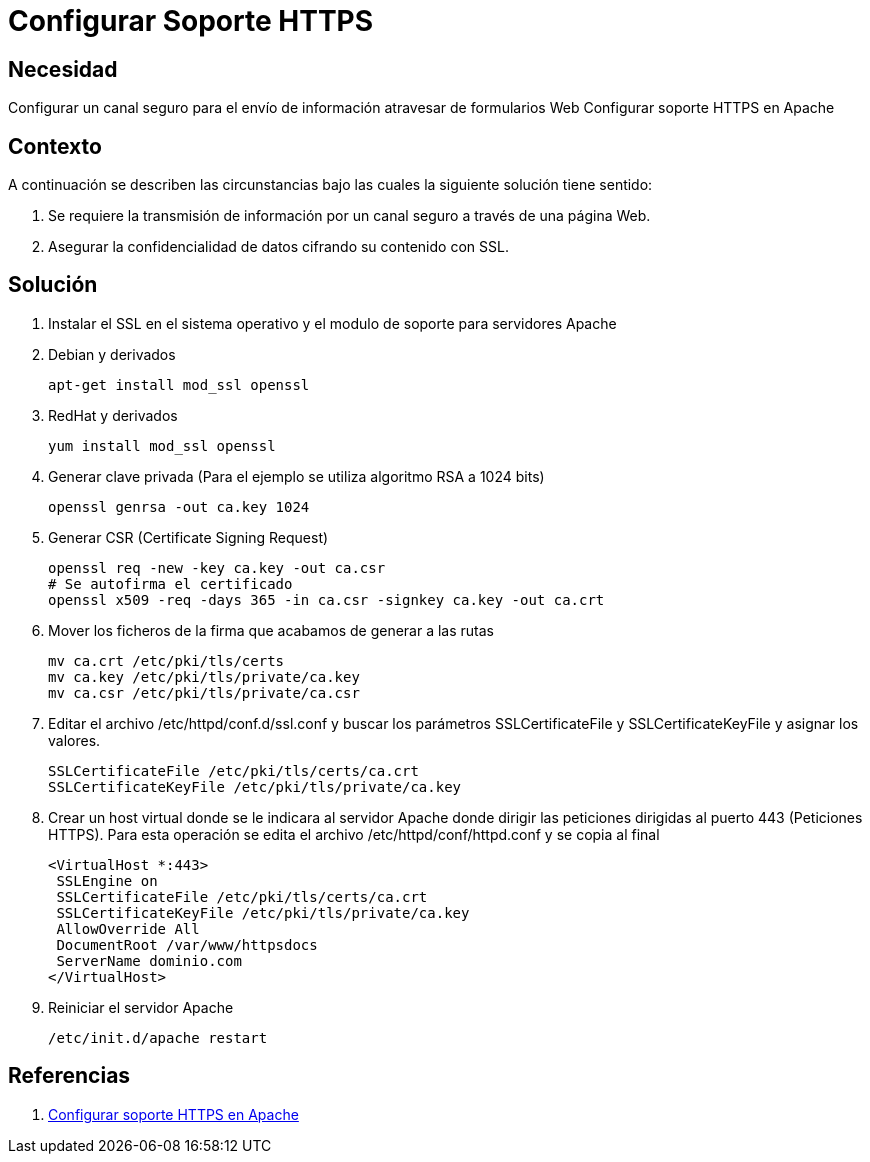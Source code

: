 :slug: kb/apache/configurar-soporte-https/
:eth: no
:category: apache
:kb: yes

= Configurar Soporte HTTPS

== Necesidad

Configurar un canal seguro para el envío de información atravesar de formularios 
Web Configurar soporte HTTPS en Apache

== Contexto

A continuación se describen las circunstancias bajo las cuales la siguiente 
solución tiene sentido:

. Se requiere la transmisión de información por un canal seguro a través de una 
página Web.
. Asegurar la confidencialidad de datos cifrando su contenido con SSL.

== Solución

. Instalar el SSL en el sistema operativo y el modulo de soporte para 
servidores Apache
. Debian y derivados
+
[source, bash, linenums]
----
apt-get install mod_ssl openssl
----

. RedHat y derivados
+
[source, bash, linenums]
----
yum install mod_ssl openssl
----

. Generar clave privada (Para el ejemplo se utiliza algoritmo RSA a 1024 bits)
+
[source, bash, linenums]
----
openssl genrsa -out ca.key 1024
----
 
. Generar CSR (Certificate Signing Request)
+
[source, bash, linenums]
----
openssl req -new -key ca.key -out ca.csr 
# Se autofirma el certificado 
openssl x509 -req -days 365 -in ca.csr -signkey ca.key -out ca.crt
----
 
. Mover los ficheros de la firma que acabamos de generar a las rutas
+
[source, bash, linenums]
----
mv ca.crt /etc/pki/tls/certs 
mv ca.key /etc/pki/tls/private/ca.key 
mv ca.csr /etc/pki/tls/private/ca.csr 
----
 
. Editar el archivo /etc/httpd/conf.d/ssl.conf y buscar los parámetros 
SSLCertificateFile y SSLCertificateKeyFile y asignar los valores.
+
[source, shell, linenums]
----
SSLCertificateFile /etc/pki/tls/certs/ca.crt
SSLCertificateKeyFile /etc/pki/tls/private/ca.key
----
 
.  Crear un host virtual donde se le indicara al servidor Apache donde dirigir 
las peticiones dirigidas al puerto 443 (Peticiones HTTPS). Para esta operación 
se edita el archivo /etc/httpd/conf/httpd.conf y se copia al final
+
[source, shell, linenums]
----
<VirtualHost *:443>
 SSLEngine on
 SSLCertificateFile /etc/pki/tls/certs/ca.crt
 SSLCertificateKeyFile /etc/pki/tls/private/ca.key
 AllowOverride All
 DocumentRoot /var/www/httpsdocs
 ServerName dominio.com
</VirtualHost>
----
 
. Reiniciar el servidor Apache
+
[source, bash, linenums]
/etc/init.d/apache restart

== Referencias

. http://www.linuxhispano.net/2011/02/21/configurar-soporte-https-en-apache/[Configurar soporte HTTPS en Apache]
